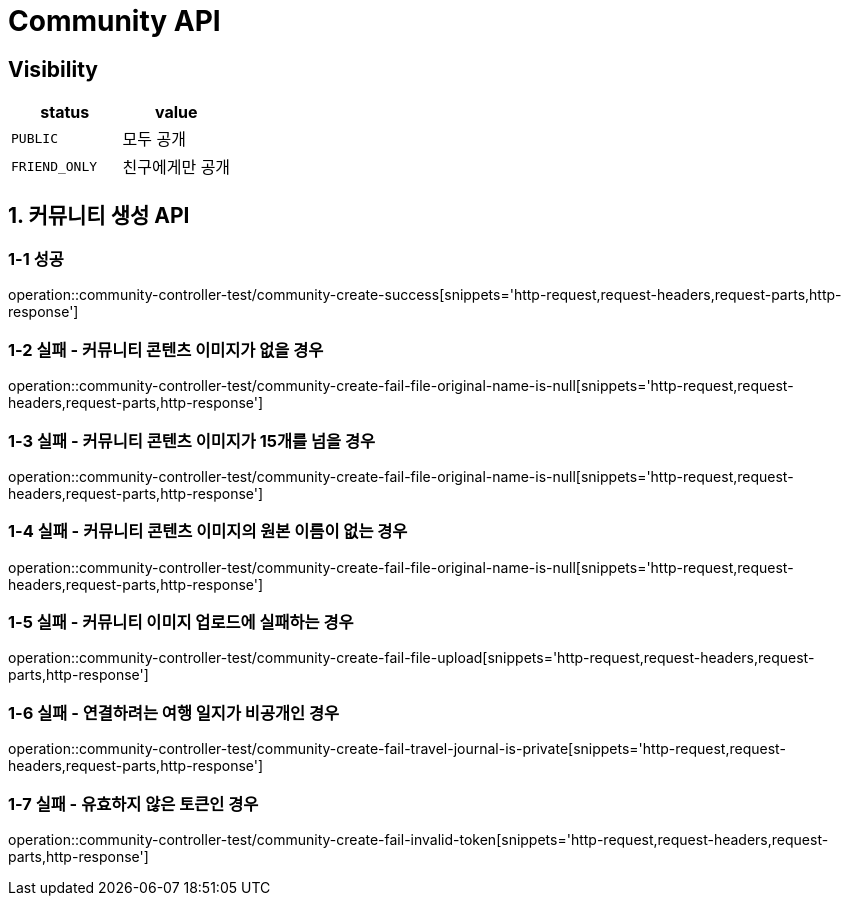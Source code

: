 [[Community-API]]
= *Community API*

== *Visibility*

|===
| status | value

| `PUBLIC`
| 모두 공개

| `FRIEND_ONLY`
| 친구에게만 공개

|===

[[커뮤니티생성-API]]
== *1. 커뮤니티 생성 API*

=== *1-1 성공*

operation::community-controller-test/community-create-success[snippets='http-request,request-headers,request-parts,http-response']

=== *1-2 실패 - 커뮤니티 콘텐츠 이미지가 없을 경우*

operation::community-controller-test/community-create-fail-file-original-name-is-null[snippets='http-request,request-headers,request-parts,http-response']

=== *1-3 실패 - 커뮤니티 콘텐츠 이미지가 15개를 넘을 경우*

operation::community-controller-test/community-create-fail-file-original-name-is-null[snippets='http-request,request-headers,request-parts,http-response']

=== *1-4 실패 - 커뮤니티 콘텐츠 이미지의 원본 이름이 없는 경우*

operation::community-controller-test/community-create-fail-file-original-name-is-null[snippets='http-request,request-headers,request-parts,http-response']

=== *1-5 실패 - 커뮤니티 이미지 업로드에 실패하는 경우*

operation::community-controller-test/community-create-fail-file-upload[snippets='http-request,request-headers,request-parts,http-response']

=== *1-6 실패 - 연결하려는 여행 일지가 비공개인 경우*

operation::community-controller-test/community-create-fail-travel-journal-is-private[snippets='http-request,request-headers,request-parts,http-response']

=== *1-7 실패 - 유효하지 않은 토큰인 경우*

operation::community-controller-test/community-create-fail-invalid-token[snippets='http-request,request-headers,request-parts,http-response']
